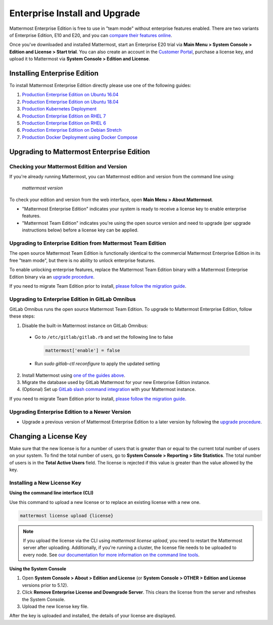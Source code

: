 ..  _ee-install:

===========================================
Enterprise Install and Upgrade
===========================================

Mattermost Enterprise Edition is free to use in "team mode" without enterprise features enabled. There are two variants of Enterprise Edition, E10 and E20, and you can `compare their features online <https://mattermost.com/pricing-feature-comparison/>`__.

Once you've downloaded and installed Mattermost, start an Enterprise E20 trial via **Main Menu > System Console > Edition and License > Start trial**. You can also create an account in the `Customer Portal <https://customers.mattermost.com/login/>`__, purchase a license key, and upload it to Mattermost via **System Console > Edition and License**.  

Installing Enterprise Edition
-----------------------------

To install Mattermost Enterprise Edition directly please use one of the following guides:

1. `Production Enterprise Edition on Ubuntu 16.04 <https://docs.mattermost.com/install/install-ubuntu-1604.html>`__
2. `Production Enterprise Edition on Ubuntu 18.04 <https://docs.mattermost.com/install/install-ubuntu-1804.html>`__
3. `Production Kubernetes Deployment <https://docs.mattermost.com/install/install-kubernetes.html>`__
4. `Production Enterprise Edition on RHEL 7 <https://docs.mattermost.com/install/install-rhel-7.html>`__
5. `Production Enterprise Edition on RHEL 6 <https://docs.mattermost.com/install/install-rhel-6.html>`__
6. `Production Enterprise Edition on Debian Stretch <https://docs.mattermost.com/install/install-debian.html>`__
7. `Production Docker Deployment using Docker Compose <https://docs.mattermost.com/install/prod-docker.html>`__

Upgrading to Mattermost Enterprise Edition
-------------------------------------------------

Checking your Mattermost Edition and Version
~~~~~~~~~~~~~~~~~~~~~~~~~~~~~~~~~~~~~~~~~~~~~~~~~~~

If you're already running Mattermost, you can Mattermost edition and version from the command line using:

  `mattermost version`

To check your edition and version from the web interface, open **Main Menu > About Mattermost**.

- "Mattermost Enterprise Edition" indicates your system is ready to receive a license key to enable enterprise features.
- "Mattermost Team Edition" indicates you're using the open source version and need to upgrade (per upgrade instructions below) before a license key can be applied.

Upgrading to Enterprise Edition from Mattermost Team Edition
~~~~~~~~~~~~~~~~~~~~~~~~~~~~~~~~~~~~~~~~~~~~~~~~~~~~~~~~~~~~~

The open source Mattermost Team Edition is functionally identical to the commercial Mattermost Enterprise Edition in its free "team mode", but there is no ability to unlock enterprise features.

To enable unlocking enterprise features, replace the Mattermost Team Edition binary with a Mattermost Enterprise Edition binary via an `upgrade procedure <http://docs.mattermost.com/administration/upgrade.html#upgrade-team-edition-to-enterprise-edition>`__.

If you need to migrate Team Edition prior to install, `please follow the migration guide <http://docs.mattermost.com/administration/migrating.html>`__.

Upgrading to Enterprise Edition in GitLab Omnibus
~~~~~~~~~~~~~~~~~~~~~~~~~~~~~~~~~~~~~~~~~~~~~~~~~~~~~~~~~~~~~

GitLab Omnibus runs the open source Mattermost Team Edition. To upgrade to Mattermost Enterprise Edition, follow these steps:

1. Disable the built-in Mattermost instance on GitLab Omnibus:

 - Go to ``/etc/gitlab/gitlab.rb`` and set the following line to false

   .. code-block:: text

    mattermost['enable'] = false

 - Run `sudo gitlab-ctl reconfigure` to apply the updated setting

2. Install Mattermost using `one of the guides above <https://docs.mattermost.com/install/ee-install.html#installing-enterprise-edition>`__.
3. Migrate the database used by GitLab Mattermost for your new Enterprise Edition instance.
4. (Optional) Set up `GitLab slash command integration <https://docs.gitlab.com/ee/user/project/integrations/mattermost_slash_commands.html>`__ with your Mattermost instance.

If you need to migrate Team Edition prior to install, `please follow the migration guide. <http://docs.mattermost.com/administration/migrating.html>`__

Upgrading Enterprise Edition to a Newer Version
~~~~~~~~~~~~~~~~~~~~~~~~~~~~~~~~~~~~~~~~~~~~~~~~~~~

- Upgrade a previous version of Mattermost Enterprise Edition to a later version by following the `upgrade procedure <https://docs.mattermost.com/administration/upgrade.html#upgrade-enterprise-edition>`__.

Changing a License Key
----------------------

Make sure that the new license is for a number of users that is greater than or equal to the current total number of users on your system. To find the total number of users, go to **System Console > Reporting > Site Statistics**. The total number of users is in the **Total Active Users** field. The license is rejected if this value is greater than the value allowed by the key.

Installing a New License Key
~~~~~~~~~~~~~~~~~~~~~~~~~~~~~~~~~~~~~~~~~~~~~~~~~~~

**Using the command line interface (CLI)**

Use this command to upload a new license or to replace an existing license with a new one.

.. code-block:: none

  mattermost license upload {license}

.. note::
  If you upload the license via the CLI using  `mattermost license upload`, you need to restart the Mattermost server after uploading. Additionally, if you're running a cluster, the license file needs to be uploaded to every node. See `our documentation for more information on the command line tools <https://docs.mattermost.com/administration/command-line-tools.html#mattermost-license-upload>`__.

**Using the System Console**

1. Open **System Console > About > Edition and License** (or **System Console > OTHER > Edition and License** versions prior to 5.12).
2. Click **Remove Enterprise License and Downgrade Server**. This clears the license from the server and refreshes the System Console.
3. Upload the new license key file.

After the key is uploaded and installed, the details of your license are displayed.
